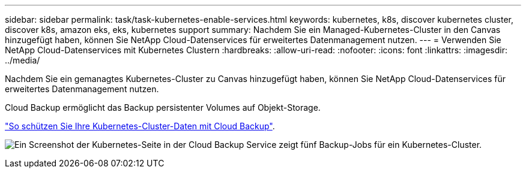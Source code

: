 ---
sidebar: sidebar 
permalink: task/task-kubernetes-enable-services.html 
keywords: kubernetes, k8s, discover kubernetes cluster, discover k8s, amazon eks, eks, kubernetes support 
summary: Nachdem Sie ein Managed-Kubernetes-Cluster in den Canvas hinzugefügt haben, können Sie NetApp Cloud-Datenservices für erweitertes Datenmanagement nutzen. 
---
= Verwenden Sie NetApp Cloud-Datenservices mit Kubernetes Clustern
:hardbreaks:
:allow-uri-read: 
:nofooter: 
:icons: font
:linkattrs: 
:imagesdir: ../media/


[role="lead"]
Nachdem Sie ein gemanagtes Kubernetes-Cluster zu Canvas hinzugefügt haben, können Sie NetApp Cloud-Datenservices für erweitertes Datenmanagement nutzen.

Cloud Backup ermöglicht das Backup persistenter Volumes auf Objekt-Storage.

link:https://docs.netapp.com/us-en/cloud-manager-backup-restore/concept-kubernetes-backup-to-cloud.html["So schützen Sie Ihre Kubernetes-Cluster-Daten mit Cloud Backup"^].

image:screenshot-k8s-backup.png["Ein Screenshot der Kubernetes-Seite in der Cloud Backup Service zeigt fünf Backup-Jobs für ein Kubernetes-Cluster."]
